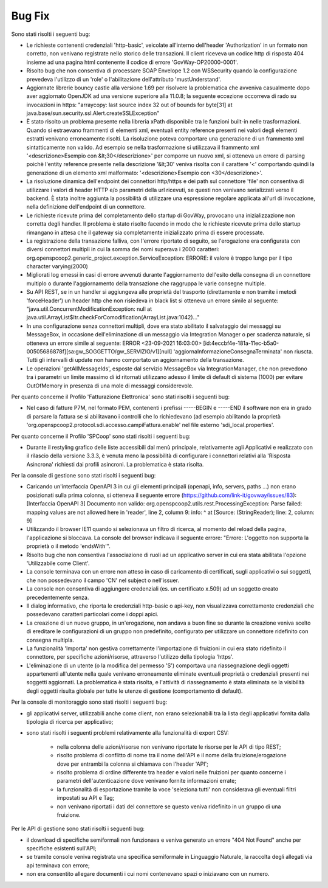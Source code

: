 Bug Fix
-------

Sono stati risolti i seguenti bug:

- Le richieste contenenti credenziali 'http-basic', veicolate all'interno dell'header 'Authorization' in un formato non corretto, non venivano registrate nello storico delle transazioni. Il client riceveva un codice http di risposta 404 insieme ad una pagina html contenente il codice di errore 'GovWay-OP20000-0001'.

- Risolto bug che non consentiva di processare SOAP Envelope 1.2 con WSSecurity quando la configurazione prevedeva l'utilizzo di un 'role' o l'abilitazione dell'attributo 'mustUnderstand'.

- Aggiornate librerie bouncy castle alla versione 1.69 per risolvere la problematica che avveniva casualmente dopo aver aggiornato OpenJDK ad una versione superiore alla 11.0.8; la seguente eccezione occorreva di rado su invocazioni in https: "arraycopy: last source index 32 out of bounds for byte[31] at java.base/sun.security.ssl.Alert.createSSLException"

- È stato risolto un problema presente nella libreria xPath disponibile tra le funzioni built-in nelle trasformazioni. Quando si estraevano frammenti di elementi xml, eventuali entity reference presenti nei valori degli elementi estratti venivano erroneamente risolti. La risoluzione poteva comportare una generazione di un frammento xml sintatticamente non valido. Ad esempio se nella trasformazione si utilizzava il frammento xml '<descrizione>Esempio con &lt;30</descrizione>' per comporre un nuovo xml, si otteneva un errore di parsing poichè l'entity reference presente nella descrizione '&lt;30' veniva risolta con il carattere '<' comportando quindi la generazione di un elemento xml malformato: '<descrizione>Esempio con <30</descrizione>'.

- La risoluzione dinamica dell'endpoint dei connettori http/https e dei path sul connettore 'file' non consentiva di utilizzare i valori di header HTTP e/o parametri della url ricevuti, se questi non venivano serializzati verso il backend. È stata inoltre aggiunta la possibilità di utilizzare una espressione regolare applicata all'url di invocazione, nella definizione dell'endpoint di un connettore.

- Le richieste ricevute prima del completamento dello startup di GovWay, provocano una inizializzazione non corretta degli handler. Il problema è stato risolto facendo in modo che le richieste ricevute prima dello startup rimangano in attesa che il gateway sia completamente inizializzato prima di essere processate.

- La registrazione della transazione falliva, con l'errore riportato di seguito, se l'erogazione era configurata con diversi connettori multipli in cui la somma dei nomi superava i 2000 caratteri: org.openspcoop2.generic_project.exception.ServiceException: ERRORE: il valore è troppo lungo per il tipo character varying(2000)

- Migliorati log emessi in casi di errore avvenuti durante l'aggiornamento dell'esito della consegna di un connettore multiplo o durante l'aggiornamento della transazione che raggruppa le varie consegne multiple.

- Su API REST, se in un handler si aggiungeva alle proprietà del trasporto (direttamente e non tramite i metodi 'forceHeader') un header http che non risiedeva in black list si otteneva un errore simile al seguente: "java.util.ConcurrentModificationException: null at java.util.ArrayList$Itr.checkForComodification(ArrayList.java:1042)..."

- In una configurazione senza connettori multipli, dove era stato abilitato il salvataggio dei messaggi su MessageBox, in occasione dell'eliminazione di un messaggio via Integration Manager o per scadenza naturale, si otteneva un errore simile al seguente: ERROR <23-09-2021 16:03:00> [id:4eccbf4e-181a-11ec-b5a0-00505686878f][sa:gw_SOGGETTO/gw_SERVIZIO/v1][null] 'aggiornaInformazioneConsegnaTerminata' non riuscta. Tutti gli intervalli di update non hanno comportato un aggiornamento della transazione.

- Le operazioni 'getAllMessageIds', esposte dal servizio MessageBox via IntegrationManager, che non prevedono tra i parametri un limite massimo di id ritornati utilizzano adesso il limite di default di sistema (1000) per evitare OutOfMemory in presenza di una mole di messaggi considerevole.


Per quanto concerne il Profilo 'Fatturazione Elettronica' sono stati risolti i seguenti bug:

- Nel caso di fatture P7M, nel formato PEM, contenenti i prefissi -----BEGIN e -----END il software non era in grado di parsare la fattura se si abilitavano i controlli che lo richiedevano (ad esempio abilitando la proprietà 'org.openspcoop2.protocol.sdi.accesso.campiFattura.enable' nel file esterno 'sdi_local.properties'.


Per quanto concerne il Profilo 'SPCoop' sono stati risolti i seguenti bug:

- Durante il restyling grafico delle liste accessibili dal menù principale, relativamente agli Applicativi e realizzato con il rilascio della versione 3.3.3, è venuta meno la possibilità di configurare i connettori relativi alla 'Risposta Asincrona' richiesti dai profili asincroni. La problematica è stata risolta.


Per la console di gestione sono stati risolti i seguenti bug:

- Caricando un'interfaccia OpenAPI 3 in cui gli elementi principali (openapi, info, servers, paths ...) non erano posizionati sulla prima colonna, si otteneva il seguente errore (https://github.com/link-it/govway/issues/83):
  [Interfaccia OpenAPI 3] Documento non valido: org.openspcoop2.utils.rest.ProcessingException: Parse failed: mapping values are not allowed here in 'reader', line 2, column 9: info: ^ at [Source: (StringReader); line: 2, column: 9]

- Utilizzando il browser IE11 quando si selezionava un filtro di ricerca, al momento del reload della pagina, l'applicazione si bloccava. La console del browser indicava il seguente errore: "Errore: L'oggetto non supporta la proprietà o il metodo 'endsWith'".

- Risolto bug che non consentiva l'associazione di ruoli ad un applicativo server in cui era stata abilitata l'opzione 'Utilizzabile come Client'.

- La console terminava con un errore non atteso in caso di caricamento di certificati, sugli applicativi o sui soggetti, che non possedevano il campo 'CN' nel subject o nell'issuer.

- La console non consentiva di aggiungere credenziali (es. un certificato x.509) ad un soggetto creato precedentemente senza.

- Il dialog informativo, che riporta le credenziali http-basic o api-key, non visualizzava correttamente credenziali che possedevano caratteri particolari come i doppi apici.

- La creazione di un nuovo gruppo, in un'erogazione, non andava a buon fine se durante la creazione veniva scelto di ereditare le configurazioni di un gruppo non predefinito, configurato per utilizzare un connettore ridefinito con consegna multipla.

- La funzionalità 'Importa' non gestiva correttamente l'importazione di fruizioni in cui era stato ridefinito il connettore, per specifiche azioni/risorse, attraverso l'utilizzo della tipologia 'https'.

- L'eliminazione di un utente (o la modifica del permesso 'S') comportava una riassegnazione degli oggetti appartenenti all'utente nella quale venivano erroneamente eliminate eventuali proprietà o credenziali presenti nei soggetti aggiornati. La problematica è stata risolta, e l'attività di riassegnamento è stata eliminata se la visibilità degli oggetti risulta globale per tutte le utenze di gestione (comportamento di default).


Per la console di monitoraggio sono stati risolti i seguenti bug:

- gli applicativi server, utilizzabili anche come client, non erano selezionabili tra la lista degli applicativi fornita dalla tipologia di ricerca per applicativo;

- sono stati risolti i seguenti problemi relativamente alla funzionalità di export CSV:

	- nella colonna delle azioni/risorse non venivano riportate le risorse per le API di tipo REST;

	- risolto problema di conflitto di nome tra il nome dell'API e il nome della fruizione/erogazione dove per entrambi la colonna si chiamava con l'header 'API';

	- risolto problema di ordine differente tra header e valori nelle fruizioni per quanto concerne i parametri dell'autenticazione dove venivano fornite informazioni errate;

	- la funzionalità di esportazione tramite la voce 'seleziona tutti' non considerava gli eventuali filtri impostati su API e Tag;

	- non venivano riportati i dati del connettore se questo veniva ridefinito in un gruppo di una fruizione.

Per le API di gestione sono stati risolti i seguenti bug:

- il download di specifiche semiformali non funzionava e veniva generato un errore "404 Not Found" anche per specifiche esistenti sull'API;

- se tramite console veniva registrata una specifica semiformale in Linguaggio Naturale, la raccolta degli allegati via api terminava con errore;

- non era consentito allegare documenti i cui nomi contenevano spazi o iniziavano con un numero.


